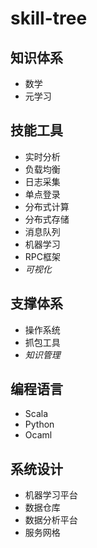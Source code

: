 * skill-tree
** 知识体系
- 数学
- 元学习
** 技能工具
- 实时分析
- 负载均衡
- 日志采集
- 单点登录
- 分布式计算
- 分布式存储
- 消息队列
- 机器学习
- RPC框架
- [[tools/visualization/README.org][可视化]]

** 支撑体系
- 操作系统
- 抓包工具
- [[knowledge-management/km-guideline.org][知识管理]]
** 编程语言
- Scala
- Python
- Ocaml
** 系统设计
- 机器学习平台
- 数据仓库
- 数据分析平台
- 服务网格
